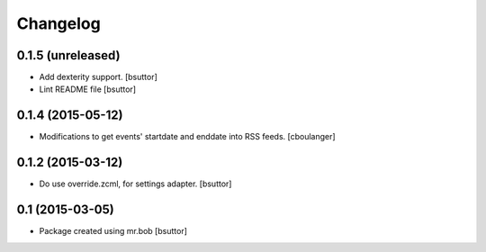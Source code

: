 Changelog
=========

0.1.5 (unreleased)
------------------

- Add dexterity support.
  [bsuttor]

- Lint README file
  [bsuttor]


0.1.4 (2015-05-12)
------------------

- Modifications to get events' startdate and enddate into RSS feeds.
  [cboulanger]


0.1.2 (2015-03-12)
------------------

- Do use override.zcml, for settings adapter.
  [bsuttor]


0.1 (2015-03-05)
----------------

- Package created using mr.bob
  [bsuttor]
